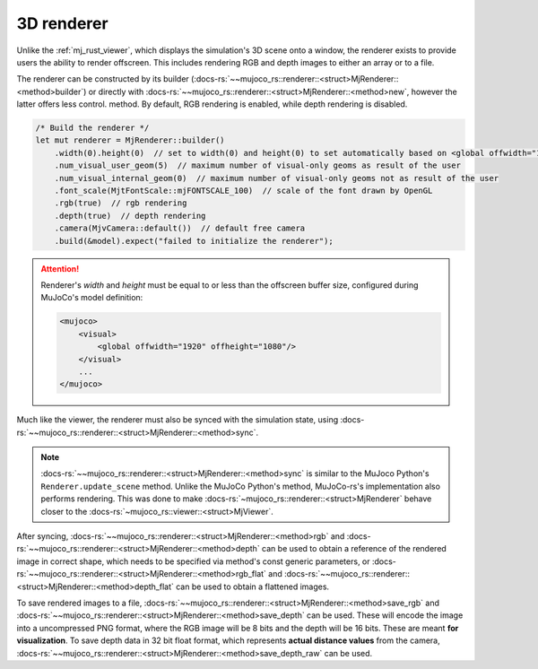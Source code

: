 

.. _mj_renderer:

3D renderer
============

Unlike the :ref:`mj_rust_viewer`, which displays the simulation's 3D scene onto a window,
the renderer exists to provide users the ability to render offscreen. This includes
rendering RGB and depth images to either an array or to a file.

The renderer can be constructed by its builder (:docs-rs:`~~mujoco_rs::renderer::<struct>MjRenderer::<method>builder`)
or directly with :docs-rs:`~~mujoco_rs::renderer::<struct>MjRenderer::<method>new`, however the latter offers less control.
method. By default, RGB rendering is enabled, while depth rendering is disabled.

.. code-block:: rust
    
    /* Build the renderer */
    let mut renderer = MjRenderer::builder()
        .width(0).height(0)  // set to width(0) and height(0) to set automatically based on <global offwidth="1920" offheight="1080"/>
        .num_visual_user_geom(5)  // maximum number of visual-only geoms as result of the user
        .num_visual_internal_geom(0)  // maximum number of visual-only geoms not as result of the user
        .font_scale(MjtFontScale::mjFONTSCALE_100)  // scale of the font drawn by OpenGL
        .rgb(true)  // rgb rendering
        .depth(true)  // depth rendering
        .camera(MjvCamera::default())  // default free camera
        .build(&model).expect("failed to initialize the renderer");


.. attention::

    Renderer's *width* and *height* must be equal to or less than the offscreen buffer size,
    configured during MuJoCo's model definition:

    .. code-block:: xml

        <mujoco>
            <visual>
                <global offwidth="1920" offheight="1080"/>
            </visual>
            ...
        </mujoco>


Much like the viewer, the renderer must also be synced with the simulation state,
using :docs-rs:`~~mujoco_rs::renderer::<struct>MjRenderer::<method>sync`.

.. code-block:: rust
    :emphasize-lines: 3

    ...
    data.step();  // data is an instance of MjData.
    renderer.sync(&mut data);
    ...


.. note::

    :docs-rs:`~~mujoco_rs::renderer::<struct>MjRenderer::<method>sync` is similar to the MuJoco
    Python's ``Renderer.update_scene`` method. Unlike the MuJoCo Python's method,
    MuJoCo-rs's implementation also performs
    rendering. This was done to make :docs-rs:`~mujoco_rs::renderer::<struct>MjRenderer` behave
    closer to the :docs-rs:`~mujoco_rs::viewer::<struct>MjViewer`.

After syncing, :docs-rs:`~~mujoco_rs::renderer::<struct>MjRenderer::<method>rgb` and
:docs-rs:`~~mujoco_rs::renderer::<struct>MjRenderer::<method>depth` can be used to obtain
a reference of the rendered image in correct shape, which needs to be specified via method's const generic parameters,
or :docs-rs:`~~mujoco_rs::renderer::<struct>MjRenderer::<method>rgb_flat` and
:docs-rs:`~~mujoco_rs::renderer::<struct>MjRenderer::<method>depth_flat` can be used to obtain
a flattened images.

To save rendered images to a file, :docs-rs:`~~mujoco_rs::renderer::<struct>MjRenderer::<method>save_rgb`
and :docs-rs:`~~mujoco_rs::renderer::<struct>MjRenderer::<method>save_depth` can be used.
These will encode the image into a uncompressed PNG format, where the RGB image will be 8 bits and
the depth will be 16 bits. These are meant **for visualization**.
To save depth data in 32 bit float format, which represents **actual distance values** from the camera,
:docs-rs:`~~mujoco_rs::renderer::<struct>MjRenderer::<method>save_depth_raw` can be used.
